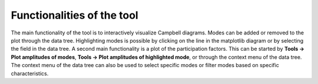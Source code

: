 .. _sec_ug_functionality:

Functionalities of the tool
===========================

The main functionality of the tool is to interactively visualize Campbell
diagrams. Modes can be added or removed to the plot through the data tree.
Highlighting modes is possible by clicking on the line in the matplotlib diagram
or by selecting the field in the data tree. A second main functionality is a
plot of the participation factors.
This can be started by **Tools -> Plot amplitudes of modes**, **Tools -> Plot
amplitudes of highlighted mode**, or through the context menu of the data tree.
The context menu of the data tree can also be used to select specific modes or
filter modes based on specific characteristics.
